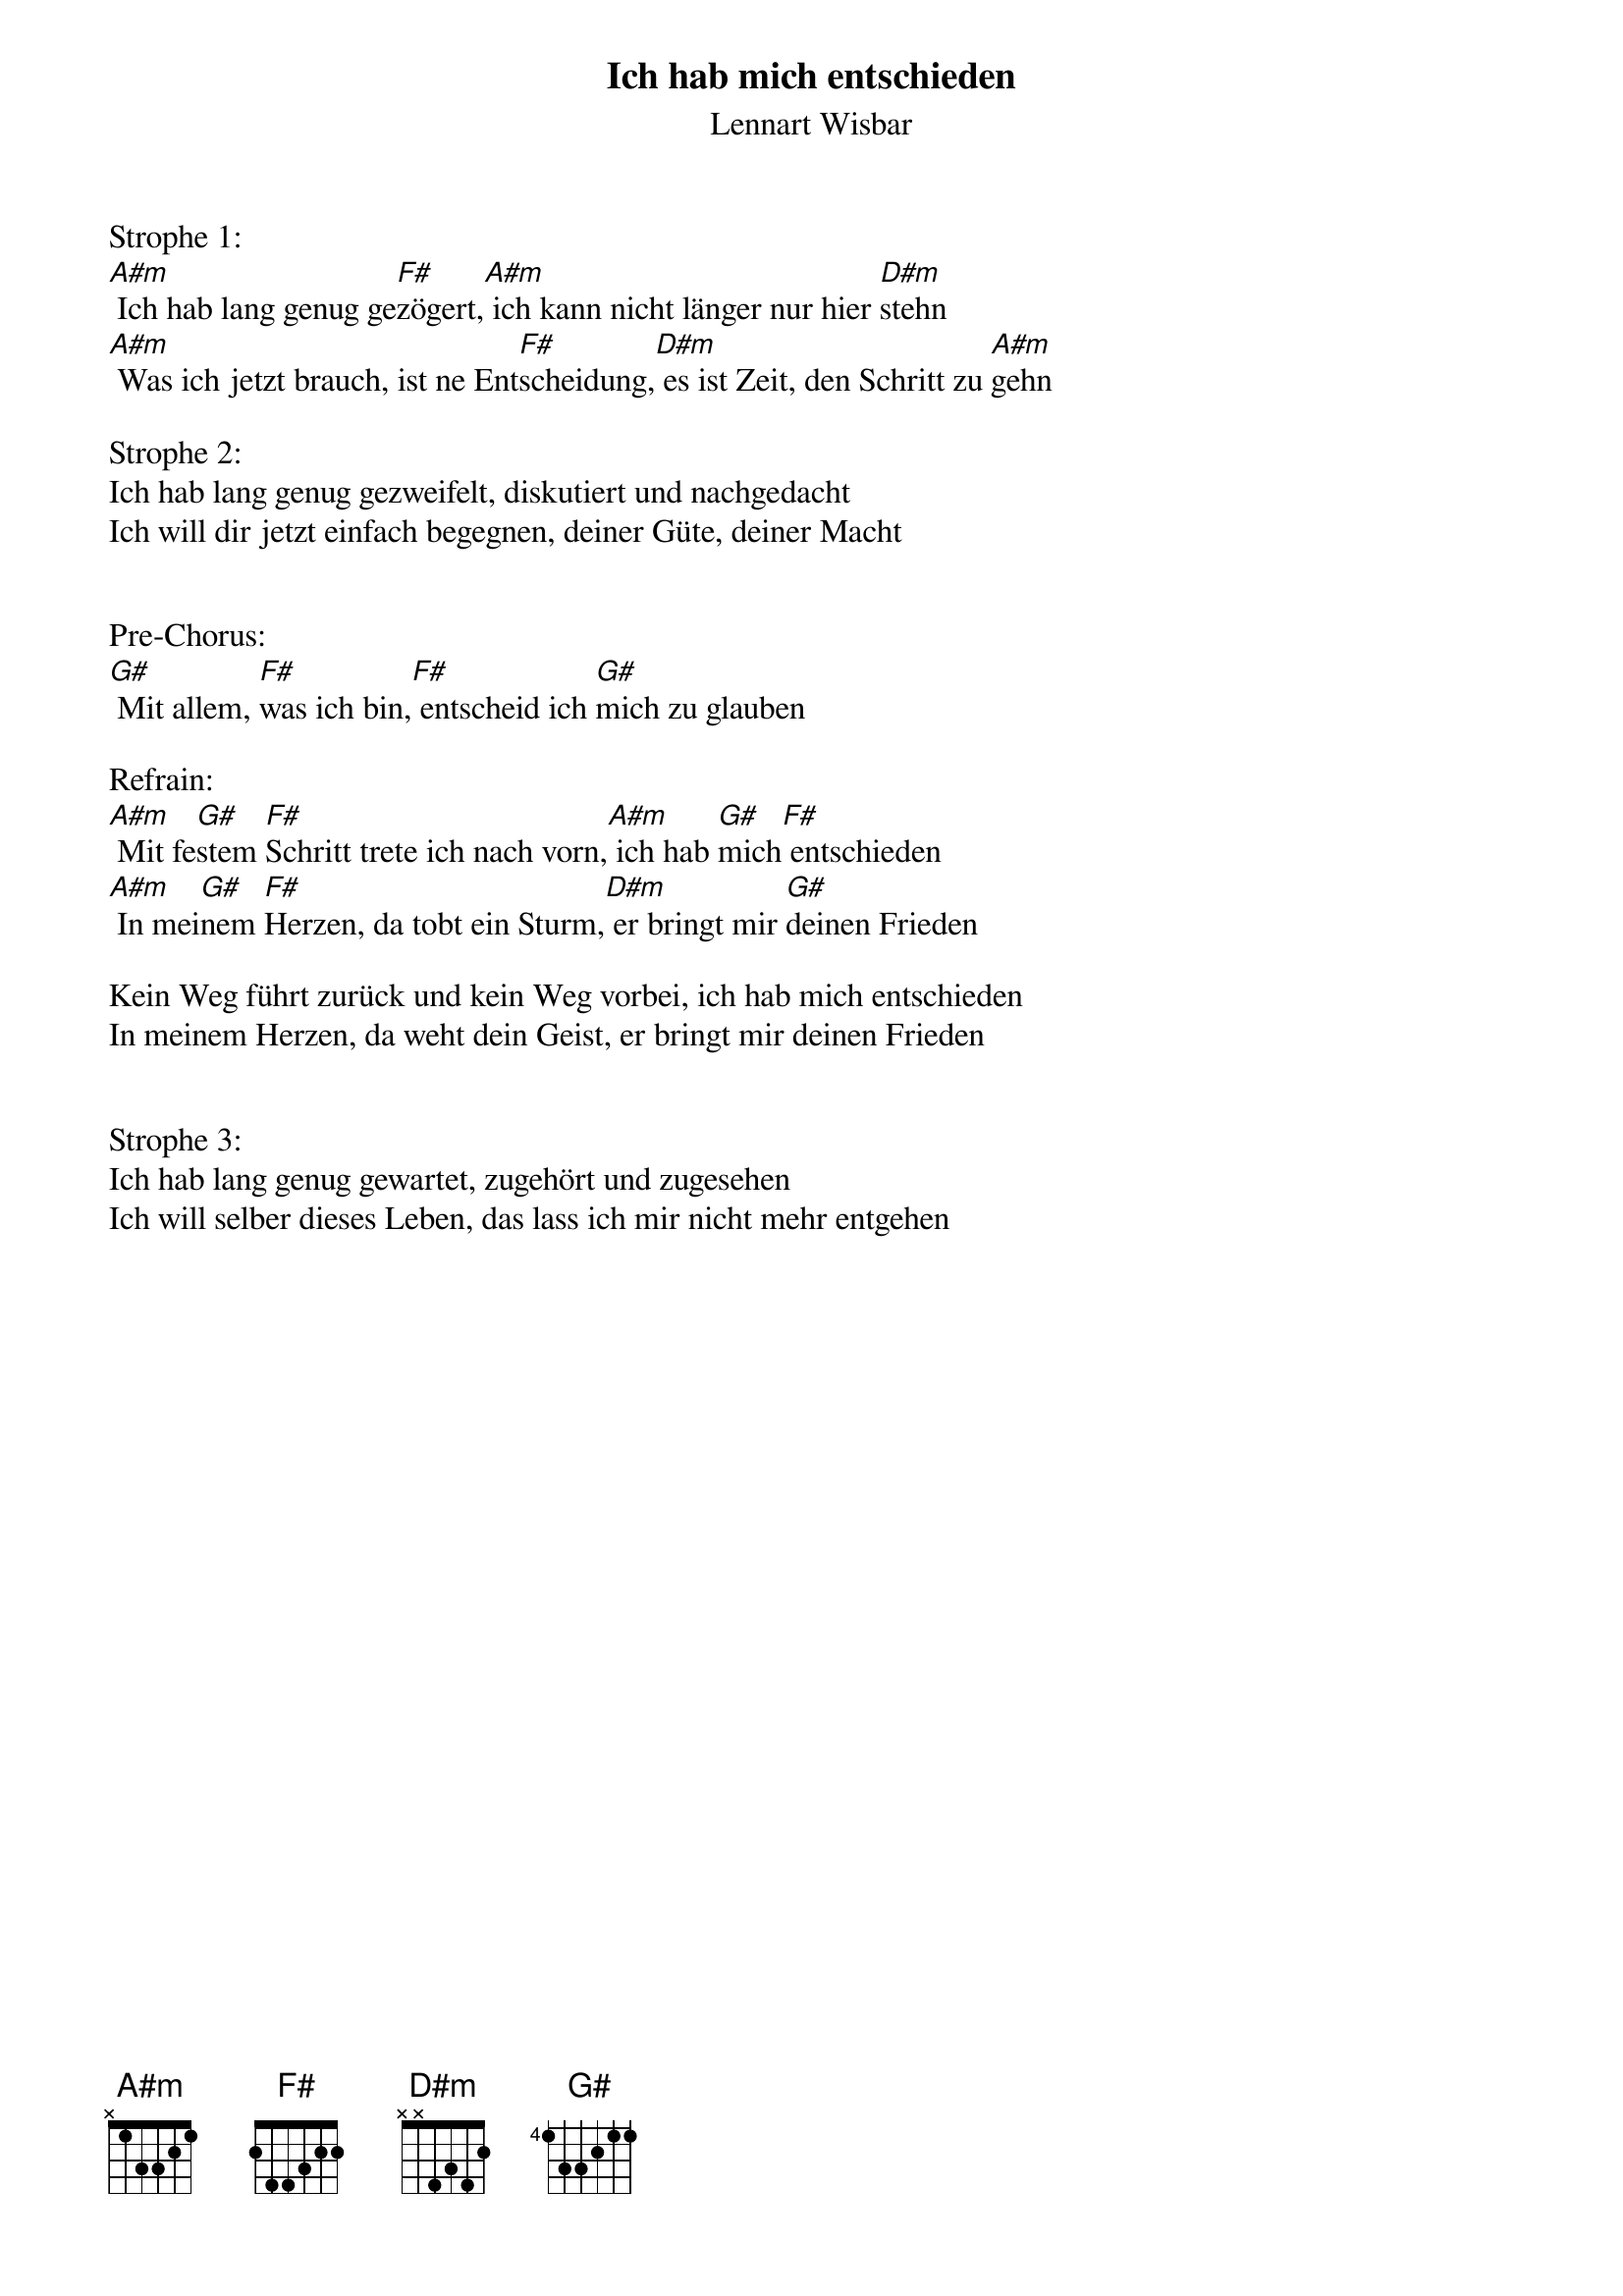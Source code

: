 {title:Ich hab mich entschieden}
{subtitle:Lennart Wisbar}
{key:Em}

Strophe 1:
[A#m] Ich hab lang genug ge[F#]zögert,[A#m] ich kann nicht länger nur hier [D#m]stehn
[A#m] Was ich jetzt brauch, ist ne Ent[F#]scheidung,[D#m] es ist Zeit, den Schritt zu [A#m]gehn

Strophe 2:
Ich hab lang genug gezweifelt, diskutiert und nachgedacht
Ich will dir jetzt einfach begegnen, deiner Güte, deiner Macht


Pre-Chorus:
[G#] Mit allem, [F#]was ich bin,[F#] entscheid ich [G#]mich zu glauben

Refrain:
[A#m] Mit fe[G#]stem [F#]Schritt trete ich nach vorn,[A#m] ich hab [G#]mich[F#] entschieden 
[A#m] In mei[G#]nem [F#]Herzen, da tobt ein Sturm,[D#m] er bringt mir [G#]deinen Frieden

Kein Weg führt zurück und kein Weg vorbei, ich hab mich entschieden 
In meinem Herzen, da weht dein Geist, er bringt mir deinen Frieden


Strophe 3:
Ich hab lang genug gewartet, zugehört und zugesehen
Ich will selber dieses Leben, das lass ich mir nicht mehr entgehen
